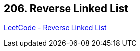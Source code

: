 == 206. Reverse Linked List

https://leetcode.com/problems/reverse-linked-list/[LeetCode - Reverse Linked List]


